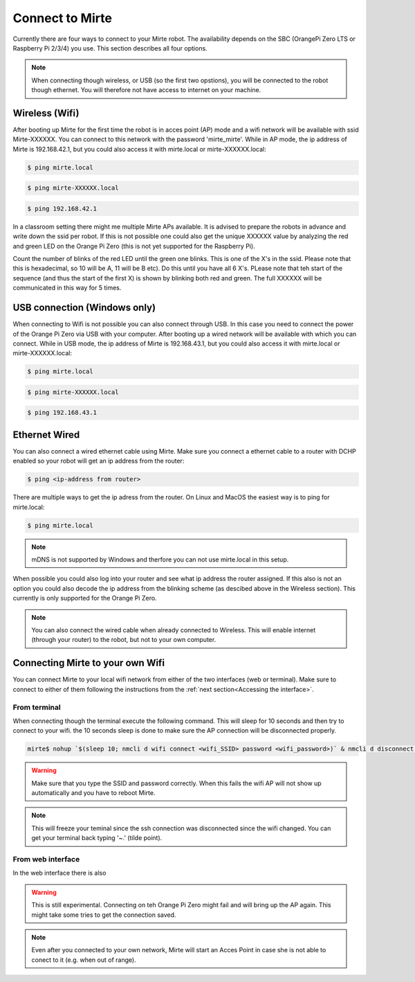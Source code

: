 Connect to Mirte
################

Currently there are four ways to connect to your Mirte robot. The availability depends on the SBC 
(OrangePi Zero LTS or Raspberry Pi 2/3/4) you use. This section describes all four options. 

.. note::
   
   When connecting though wireless, or USB (so the first two opstions), you will be connected to
   the robot though ethernet. You will therefore not have access to internet on your machine. 



Wireless (Wifi)
===============

After booting up Mirte for the first time the robot is in acces point (AP) mode and a wifi network 
will be available with ssid Mirte-XXXXXX. You can connect to this network with the password 
'mirte_mirte'. While in AP mode, the ip address of Mirte is 192.168.42.1, but you could also access 
it with mirte.local or mirte-XXXXXX.local:

.. code-block:: bash
   
   $ ping mirte.local

.. code-block:: bash
   
   $ ping mirte-XXXXXX.local

.. code-block:: bash
   
   $ ping 192.168.42.1

In a classroom setting there might me multiple Mirte APs available. It is advised to prepare the
robots in advance and write down the ssid per robot. If this is not possible one could also
get the unique XXXXXX value by analyzing the red and green LED on the Orange Pi Zero (this is not 
yet supported for the Raspberry Pi). 

Count the number of blinks of the red LED until the green one blinks. This is one of the X's in
the ssid. Please note that this is hexadecimal, so 10 will be A, 11 will be B etc). Do this until 
you have all 6 X's. PLease note that teh start of the sequence (and thus the start of the first X) 
is shown by blinking both red and green. The full XXXXXX will be communicated in this way for 5 
times.



USB connection (Windows only)
=============================

When connecting to Wifi is not possible you can also connect through USB. In this case you need
to connect the power of the Orange Pi Zero via USB with your computer. After booting up a wired
network will be available with which you can connect. While in USB mode, the ip address of Mirte
is 192.168.43.1, but you could also access it with mirte.local or mirte-XXXXXX.local:

.. code-block:: bash
   
   $ ping mirte.local

.. code-block:: bash
   
   $ ping mirte-XXXXXX.local

.. code-block:: bash
   
   $ ping 192.168.43.1


Ethernet Wired
==============

You can also connect a wired ethernet cable using Mirte. Make sure you connect a ethernet cable
to a router with DCHP enabled so your robot will get an ip address from the router:

.. code-block:: bash
   
   $ ping <ip-address from router>

There are multiple ways to get the ip adress from the router. On Linux and MacOS the easiest
way is to ping for mirte.local:

.. code-block:: bash
   
   $ ping mirte.local

.. note::

   mDNS is not supported by Windows and therfore you can not use mirte.local in this setup.

When possible you could also log into your router and see what ip address the router assigned.
If this also is not an option you could also decode the ip address from the blinking scheme 
(as descibed above in the Wireless section). This currently is only supported for the Orange Pi
Zero.

.. note::
  
   You can also connect the wired cable when already connected to Wireless. This will enable
   internet (through your router) to the robot, but not to your own computer.



Connecting Mirte to your own Wifi
=================================

You can connect Mirte to your local wifi network from either of the two interfaces (web or
terminal). Make sure to connect to either of them following the instructions from the
:ref:`next section<Accessing the interface>`.


From terminal
-------------

When connecting though the terminal execute the following command. This will sleep for 10
seconds and then try to connect to your wifi. the 10 seconds sleep is done to make sure 
the AP connection will be disconnected properly.

.. code-block:: bash
   
   mirte$ nohup `$(sleep 10; nmcli d wifi connect <wifi_SSID> password <wifi_password>)` & nmcli d disconnect wlan0

.. warning::
   Make sure that you type the SSID and password correctly. When this fails the wifi AP
   will not show up automatically and you have to reboot Mirte.

.. note::
   This will freeze your teminal since the ssh connection was disconnected since the
   wifi changed. You can get your terminal back typing '~.' (tilde point).


From web interface
------------------

In the web interface there is also 

.. image:: Mirte_Wireless.png
  :width: 600
  :alt: Alternative text

.. warning::
   
   This is still experimental. Connecting on teh Orange Pi Zero might fail and will bring up
   the AP again. This might take some tries to get the connection saved.

.. note::

   Even after you connected to your own network, Mirte will start an Acces Point in case she 
   is not able to conect to it (e.g. when out of range).




